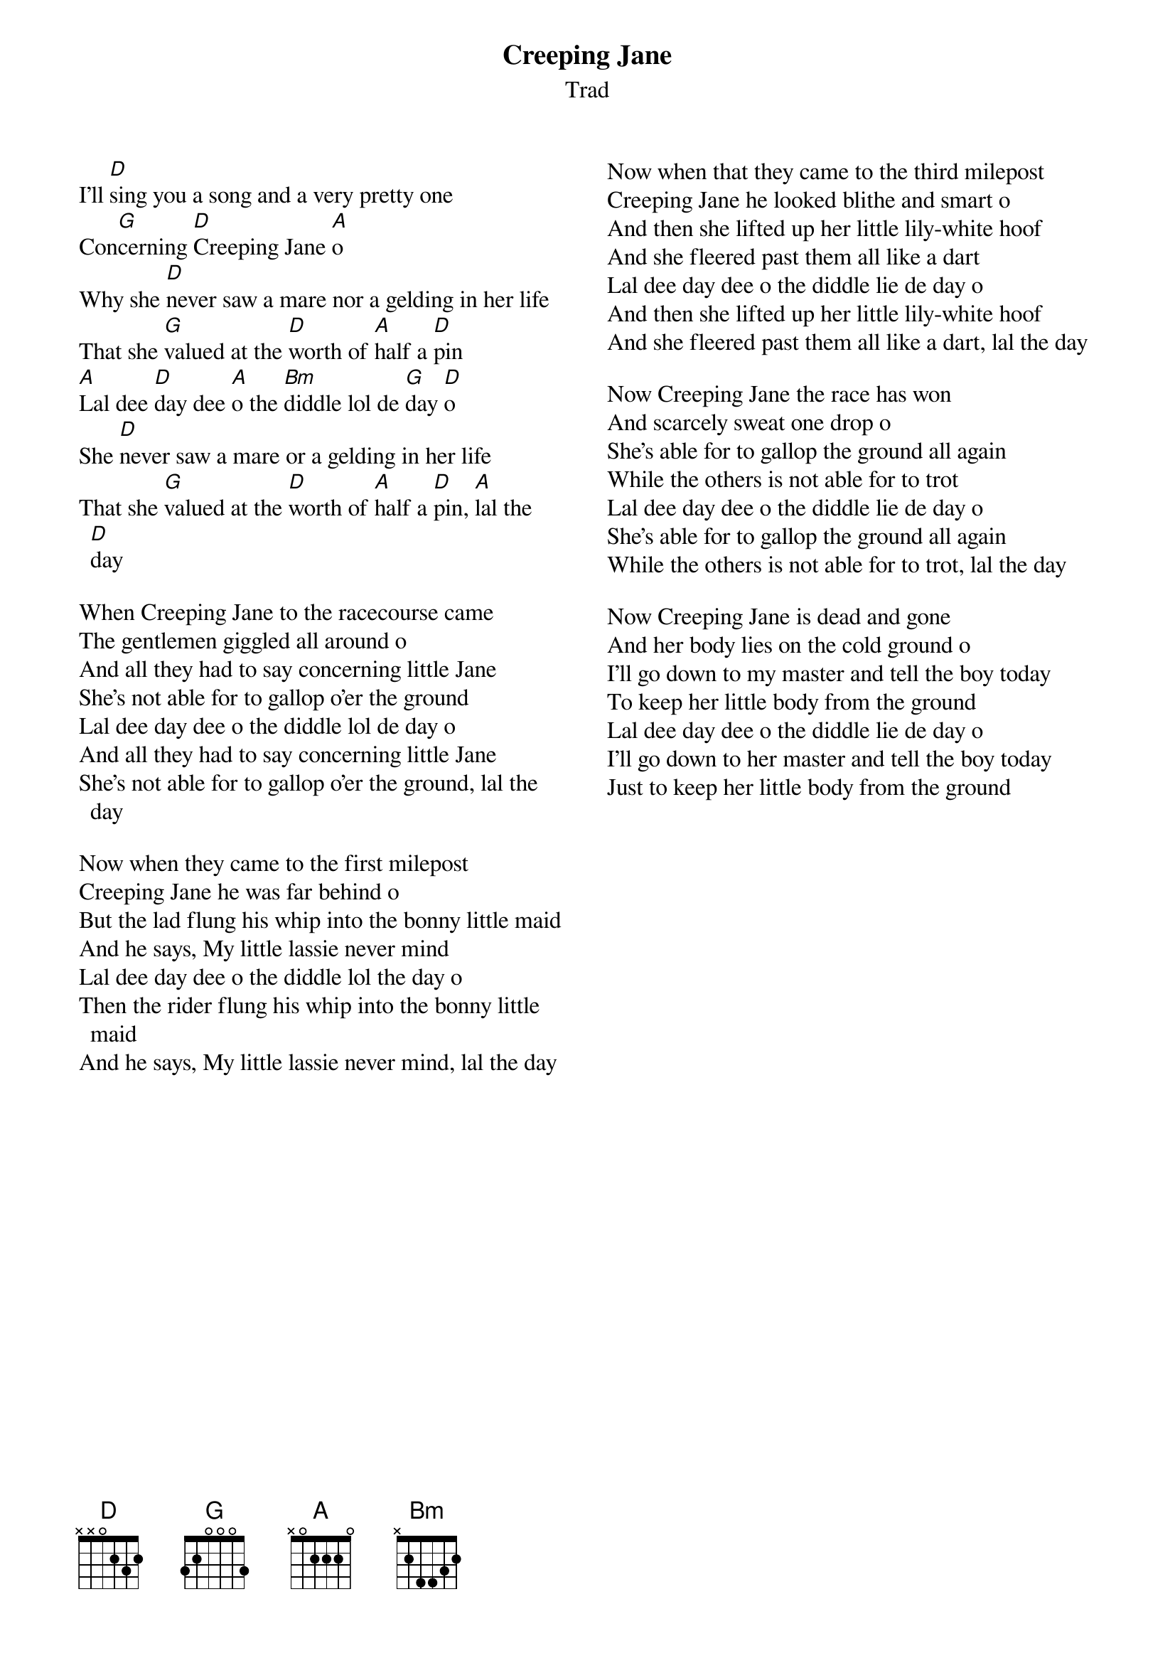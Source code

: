 {t: Creeping Jane}
{st: Trad}
{key: D}
{columns:2}
#{textsize:9.5}
#{chordsize:9}

I'll [D]sing you a song and a very pretty one
Con[G]cerning [D]Creeping Jane [A]o
Why she [D]never saw a mare nor a gelding in her life
That she [G]valued at the [D]worth of [A]half a [D]pin
[A]Lal dee [D]day dee [A]o the [Bm]diddle lol de [G]day [D]o
She [D]never saw a mare or a gelding in her life
That she [G]valued at the [D]worth of [A]half a [D]pin, [A]lal the [D]day

When Creeping Jane to the racecourse came
The gentlemen giggled all around o
And all they had to say concerning little Jane
She's not able for to gallop o'er the ground
Lal dee day dee o the diddle lol de day o
And all they had to say concerning little Jane
She's not able for to gallop o'er the ground, lal the day

Now when they came to the first milepost
Creeping Jane he was far behind o
But the lad flung his whip into the bonny little maid
And he says, My little lassie never mind
Lal dee day dee o the diddle lol the day o
Then the rider flung his whip into the bonny little maid
And he says, My little lassie never mind, lal the day

{column_break}
Now when that they came to the third milepost
Creeping Jane he looked blithe and smart o
And then she lifted up her little lily-white hoof
And she fleered past them all like a dart
Lal dee day dee o the diddle lie de day o
And then she lifted up her little lily-white hoof
And she fleered past them all like a dart, lal the day

Now Creeping Jane the race has won
And scarcely sweat one drop o
She's able for to gallop the ground all again
While the others is not able for to trot
Lal dee day dee o the diddle lie de day o
She's able for to gallop the ground all again
While the others is not able for to trot, lal the day

Now Creeping Jane is dead and gone
And her body lies on the cold ground o
I'll go down to my master and tell the boy today
To keep her little body from the ground
Lal dee day dee o the diddle lie de day o
I'll go down to her master and tell the boy today
Just to keep her little body from the ground